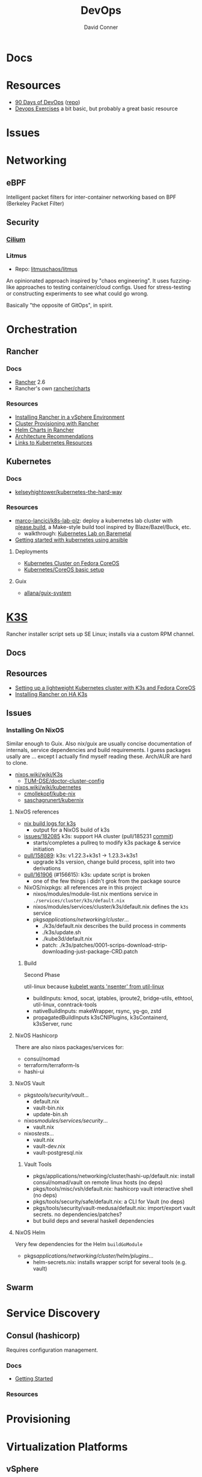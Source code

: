 :PROPERTIES:
:ID:       ac2a1ae4-a695-4226-91f0-8386dc4d9b07
:END:
#+TITLE:     DevOps
#+AUTHOR:    David Conner
#+EMAIL:     noreply@te.xel.io
#+DESCRIPTION: notes

* Docs

* Resources
+ [[https://www.90daysofdevops.com/#][90 Days of DevOps]] ([[https://github.com/MichaelCade/90DaysOfDevOps/tree/216a4695ea7c553d272733713808db10f88513ca][repo]])
+ [[https://github.com/bregman-arie/devops-exercises][Devops Exercises]] a bit basic, but probably a great basic resource

* Issues

* Networking
** eBPF
Intelligent packet filters for inter-container networking based on BPF (Berkeley
Packet Filter)

** Security
*** [[https://cilium.io/][Cilium]]
*** Litmus
+ Repo: [[https://github.com/litmuschaos/litmus][litmuschaos/litmus]]

An opinionated approach inspired by "chaos engineering". It uses fuzzing-like
approaches to testing container/cloud configs. Used for stress-testing or
constructing experiments to see what could go wrong.

Basically "the opposite of GitOps", in spirit.

* Orchestration
** Rancher
*** Docs
+ [[https://rancher.com/docs/rancher/v2.6/en/][Rancher]] 2.6
+ Rancher's own [[https://github.com/rancher/charts][rancher/charts]]

*** Resources
+ [[https://rancher.com/docs/rancher/v2.6/en/best-practices/rancher-server/rancher-in-vsphere/][Installing Rancher in a vSphere Environment]]
+ [[https://rancher.com/docs/rancher/v2.6/en/cluster-provisioning/][Cluster Provisioning with Rancher]]
+ [[https://rancher.com/docs/rancher/v2.6/en/helm-charts/][Helm Charts in Rancher]]
+ [[https://rancher.com/docs/rancher/v2.6/en/overview/architecture-recommendations/][Architecture Recommendations]]
+ [[https://rancher.com/docs/rancher/v2.6/en/k8s-in-rancher/][Links to Kubernetes Resources]]

** Kubernetes
*** Docs
+ [[github:kelseyhightower/kubernetes-the-hard-way][kelseyhightower/kubernetes-the-hard-way]]
*** Resources
+ [[https://github.com/marco-lancini/k8s-lab-plz][marco-lancici/k8s-lab-plz]]: deploy a kubernetes lab cluster with [[https://please.build/basics.html][please.build]],
  a Make-style build tool inspired by Blaze/Bazel/Buck, etc.
  - walkthrough: [[https://www.marcolancini.it/2021/blog-kubernetes-lab-baremetal/][Kubernetes Lab on Baremetal]]
+ [[https://www.dasblinkenlichten.com/getting-started-kubernetes-using-ansible/][Getting started with kubernetes using ansible]]

**** Deployments
+ [[https://dev.to/carminezacc/creating-a-kubernetes-cluster-with-fedora-coreos-36-j17][Kubernetes Cluster on Fedora CoreOS]]
+ [[https://www.matthiaspreu.com/posts/fedora-coreos-kubernetes-basic-setup/][Kubernetes/CoreOS basic setup]]

**** Guix
+ [[https://codeberg.org/allana/guix-system/commits/branch/main/allana/packages/kubernetes.scm][allana/guix-system]]

* [[https://k3s.io][K3S]]
Rancher installer script sets up SE Linux; installs via a custom RPM channel.

** Docs

** Resources
+ [[https://stevex0r.medium.com/setting-up-a-lightweight-kubernetes-cluster-with-k3s-and-fedora-coreos-12d504160366][Setting up a lightweight Kubernetes cluster with K3s and Fedora CoreOS]]
+ [[https://vmguru.com/2021/04/how-to-install-rancher-on-k3s/][Installing Rancher on HA K3s]]


** Issues
*** Installing On NixOS

Similar enough to Guix. Also nix/guix are usually concise documentation of
internals, service dependencies and build requirements. I guess packages usally
are ... except I actually find myself reading these. Arch/AUR are hard to clone.

+ [[https://nixos.wiki/wiki/K3s][nixos.wiki/wiki/K3s]]
  - [[https://github.com/TUM-DSE/doctor-cluster-config/tree/master/modules/k3s][TUM-DSE/doctor-cluster-config]]
+ [[https://nixos.wiki/wiki/kubernetes][nixos.wiki/wiki/kubernetes]]
  - [[https://github.com/cmollekopf/kube-nix][cmollekopf/kube-nix]]
  - [[https://github.com/saschagrunert/kubernix][saschagrunert/kubernix]]

**** NixOS references

+ [[https://r.ryantm.com/log/updatescript/k3s/][nix build logs for k3s]]
  - output for a NixOS build of k3s
+ [[https://github.com/NixOS/nixpkgs/issues/182085][issues/182085]] k3s: support HA cluster (pull/185231 [[https://github.com/NixOS/nixpkgs/pull/185231/commits/60e0d3d73670ef8ddca24aa546a40283e3838e69][commit]])
  - starts/completes a pullreq to modify k3s package & service initiation
+ [[https://github.com/NixOS/nixpkgs/pull/185231][pull/158089]]: k3s: v1.22.3+k3s1 -> 1.23.3+k3s1
  - upgrade k3s version, change build process, split into two derivations
+ [[https://github.com/NixOS/nixpkgs/pull/161906][pull/161906]] (#156615): k3s: update script is broken
  - one of the few things i didn't grok from the package source

+ NixOS/nixpkgs: all references are in this project
  - nixos/modules/module-list.nix mentions service in =./services/cluster/k3s/default.nix=
  - nixos/modules/services/cluster/k3s/default.nix defines the =k3s= service
  - pkgs/applications/networking/cluster/...
    - ./k3s/default.nix describes the build process in comments
    - ./k3s/update.sh
    - ./kube3d/default.nix
    - patch: ./k3s/patches/0001-scrips-download-strip-downloading-just-package-CRD.patch

***** Build

Second Phase

util-linux because [[https://github.com/kubernetes/kubernetes/issues/26093#issuecomment-705994388][kubelet wants 'nsenter' from util-linux]]

+ buildInputs: kmod, socat, iptables, iproute2, bridge-utils, ethtool, util-linux, conntrack-tools
+ nativeBuildInputs: makeWrapper, rsync, yq-go, zstd
+ propagatedBuildInputs k3sCNIPlugins, k3sContainerd, k3sServer, runc

**** NixOS Hashicorp

There are also nixos packages/services for:

+ consul/nomad
+ terraform/terraform-ls
+ hashi-ui

**** NixOS Vault

+ pkgs/tools/security/vault/...
  - default.nix
  - vault-bin.nix
  - update-bin.sh
+ nixos/modules/services/security/...
  - vault.nix
+ nixos/tests/...
  - vault.nix
  - vault-dev.nix
  - vault-postgresql.nix

***** Vault Tools
+ pkgs/applications/networking/cluster/hashi-up/default.nix: install
  consul/nomad/vault on remote linux hosts (no deps)
+ pkgs/tools/misc/vsh/default.nix: hashicorp vault interactive shell (no deps)
+ pkgs/tools/security/safe/default.nix: a CLI for Vault (no deps)
+ pkgs/tools/security/vault-medusa/default.nix: import/export vault secrets. no dependencies/patches?
+  but build deps and several haskell dependencies

**** NixOS Helm

Very few dependencies for the Helm =buildGoModule=

+ pkgs/applications/networking/cluster/helm/plugins/...
  - helm-secrets.nix: installs wrapper script for several tools (e.g. vault)

** Swarm

* Service Discovery
** Consul (hashicorp)

Requires configuration management.

*** Docs
+ [[https://www.consul.io/docs/intro][Getting Started]]

*** Resources


* Provisioning

* Virtualization Platforms
** vSphere

** Harvester

*** Docs
+ [[https://docs.harvesterhci.io/v1.0/reference/api/https://docs.harvesterhci.io/v1.0/reference/api/][API Docs]]: basically an API wrapper around Kubevirt

*** Resources

*** Issues

**** How to provision storage to Harvester Nodes/Guests?
+ usually requires Persistent Volume Claims (ala k8s)
+ see kubevirt resources

**** Can harvester support GPU passthrough?
+ The models listed in the [[https://docs.harvesterhci.io/v1.0/reference/api/][Harvester API Docs]] indicate so
  - however, these models also contain references to vGPU which is an nVidia feature.
  - Also, nVidia publishes a GPU Addon for "discovery" of nVidia GPU/vGPU's on
    the host. It's unclear whether the GPU model is synonymous with nVidia's
    plugin or simply confusing.
  - Regardless, neither the API model nor the Kubevirt addon should be required for GPU passthrough.
+ This [[https://kubevirt.io/user-guide/virtual_machines/host-devices/][should be possible]], if not through the Harvester interface then by:
  - adding device ID's to the =permittedHostDevices= in =KubeVirt CR=
  - then adding these devices to the KubeVirt VMI's

***** Possible Solution

Reference ArchWiki on [[https://wiki.archlinux.org/title/PCI_passthrough_via_OVMF][OVMF passthrough]]  It may require:

+ a script writing to =/sys/.../driver_override=
+ bios config
+ amd_iommu=on & updated grub
+ updates to /etc/mkinitcpio.conf
+ blacklisting drivers (probably shouldn't be installed on harvester anyways) and setting device driver to =vfio_pci=
+ manually setting up OVMF within Harvester
+ For Guix:
  - install a VM Guest without graphics and with few disks
  - add non-guix channels & substitutes, update/reboot
  - clone the VM to backup
  - update the system image to include GPU drivers
  - poweroff, change the VM config & reboot
  - And (of course) ensure Harvester never starts with the wrong monitors plugged in, since Asus BIOS doesn't allow setting priority on GPU device with any stickiness

** Proxmox
*** Docs
*** Resources
+ [[https://forum.proxmox.com/][Forums]]

**** Networking
+ [[https://pve.proxmox.com/pve-docs/chapter-pvesdn.html][SDN docs]]
**** Storage
+ 2012 monograph on [[https://pthree.org/2012/12/05/zfs-administration-part-ii-raidz/][ZFS administration]]
*** Issues
**** PXE Boot
+ [[https://www.reddit.com/r/homelab/comments/st3bji/proxmox_zfs_pxe_booting_with_grub_for_bios_systems/][Proxmox + ZFS - PXE Booting with GRUB for BIOS systems]]
  - [[https://rpi4cluster.com/pxe/setup/][How to boot Windows and Linux using UEFI net boot and iPXE]]
    - generic, but describes a setup
+ [[https://www.apalrd.net/posts/2022/alpine_vdiclient/][Net Booting the Proxmox VDI Client (feat. Alpine Linux)]]
  - moreso PXE booting a VM image with a custom version of Proxmox's spice
+ [[https://github.com/morph027/pve-iso-2-pxe][morph027/pve-iso-2-pxe]]
**** Encrypting Proxmox
+ [[https://herold.space/proxmox-zfs-full-disk-encryption-with-ssh-remote-unlock/][Full Disk Encryption with SSH Remote Unlock]] (from [[https://forum.proxmox.com/threads/howto-wrapper-script-to-use-fedora-coreos-ignition-with-proxmox-cloud-init-system-for-docker-workloads.86494/][proxmox forum]])
+ [[https://wiki.geco-it.net/public:pve_fcos][Fedora CoreOS Ignition with Proxmox cloud-init]] (from [[https://forum.proxmox.com/threads/howto-wrapper-script-to-use-fedora-coreos-ignition-with-proxmox-cloud-init-system-for-docker-workloads.86494/][proxmox forum]])

** oVirt


* Virtualization
:PROPERTIES:
:ID:       cf2bd101-8e99-4a31-bbdc-a67949389b40
:END:

** Kubevirt

This is a VM provider using a k8s interface (i.e. you do VM things using the Kubernetes API)

*** Docs
+ [[https://kubevirt.io/user-guide/architecture/][Main]] (architecture)
+ [[https://kubevirt.io/api-reference/master/definitions.html][API Docs]]

*** Resources
+ [[https://kubevirt.io/user-guide/virtual_machines/disks_and_volumes/][Provisioning Storage]]
+ [[https://kubevirt.io/user-guide/virtual_machines/host-devices/][Host Prep for PCI Passthrough]]

** QEMU

+ [[https://wiki.archlinux.org/title/QEMU/Guest_graphics_acceleration][QEMU graphics accel]] (wiki)
+ [[https://alyssa.is/using-virtio-wl/][A technical overview of Virtio WL]] (qemu/libvirt)
+ [[https://developer.ibm.com/articles/l-virtio/][VirtIO an I/O virtualization framework]]

*** Docs

*** Resources

*** Issues
**** Getting vm's to share integrated graphics
+ see [[https://www.reddit.com/r/VFIO/comments/i9dbyp/this_is_how_i_managed_to_passthrough_my_igd/][this reddit post]]
+ details for [[https://www.reddit.com/r/VFIO/comments/s0rwxl/gpu_passthrough_on_lenovo_legion_5_amd_laptop_so/][passthrough on Legion 5 AMD laptop]]
  - may also require copying vBios and/or flashing firmware

** Libvirt


*** Tools
**** virt-manager

**** virsh

**** virt-install

**** cockpit-machine
+ Running [[https://access.redhat.com/documentation/en-us/red_hat_enterprise_linux/8/html/configuring_and_managing_virtualization/configuring-virtual-machine-network-connections_configuring-and-managing-virtualization][Virt-Manager with Redhat/Centos]]

*** Issues

**** [[https://wiki.libvirt.org/page/TLSSetup][Setting up libvirt for TLS (Encryption & Authentication)]]
**** Adding an ISO after setup
  - virt-install :: [[https://serverfault.com/questions/833131/virt-install-cannot-use-iso-file-as-location][mount as iso]] and pass to =--location=
    - mount as a loopback device
      - =mount -t iso9660 -ro loop /dir/cdimage.iso /mnt/iso=
    - also pass loop device to guest
  - image in pool ::
**** Bridging a WIFI device
You can't, apparently. You can [[https://access.redhat.com/documentation/en-us/red_hat_enterprise_linux/6/html/virtualization_administration_guide/sect-managing_guest_virtual_machines_with_virsh-attaching_and_updating_a_device_with_virsh][redirect a USB device]]
**** Redirecting a USB Device

+ Run =lsusb= to get the vendor/product ID
+ Create an =$xml= file defining it
  - bonus points for using =emmet-mode=
  - insert the vendor/product id like =0x1234= for hex
+ use =virsh list --all= to get the =$domain=
+ run =virsh attach-device $domain --file $xml --config= to attach
  -  use similar =detach-device= to remove it


** Admin Tools
+ dnsmasq :: dns
+ dhclient :: dhcp
+ dmidecode :: SMBIOS table, hardware compat/interoperability
+ ebtables :: NAT networking on the host
+ bridge-utils :: create virtual networking devices: TUN/TAP, bridge
